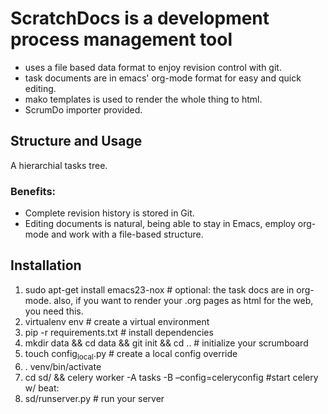 * ScratchDocs is a development process management tool

- uses a file based data format to enjoy revision control with git.
- task documents are in emacs' org-mode format for easy and quick editing.
- mako templates is used to render the whole thing to html.
- ScrumDo importer provided.

** Structure and Usage
A hierarchial tasks tree.
*** Benefits:
- Complete revision history is stored in Git.
- Editing documents is natural, being able to stay in Emacs, employ org-mode and work with a file-based structure.
** Installation

1. sudo apt-get install emacs23-nox           # optional: the task docs are in org-mode. also, if you want to render your .org pages as html for the web, you need this.
2. virtualenv env                             # create a virtual environment
3. pip -r requirements.txt                    # install dependencies
4. mkdir data && cd data && git init && cd .. # initialize your scrumboard
5. touch config_local.py                      # create a local config override
6. . venv/bin/activate
7. cd sd/ && celery worker -A tasks -B --config=celeryconfig #start celery w/ beat:
6. sd/runserver.py                            # run your server


